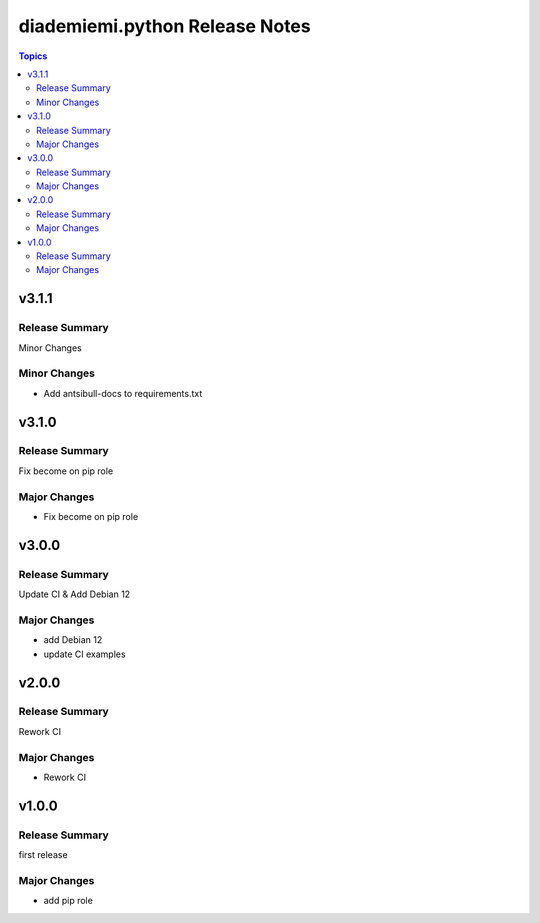 ===============================
diademiemi.python Release Notes
===============================

.. contents:: Topics


v3.1.1
======

Release Summary
---------------

Minor Changes

Minor Changes
-------------

- Add antsibull-docs to requirements.txt

v3.1.0
======

Release Summary
---------------

Fix become on pip role

Major Changes
-------------

- Fix become on pip role

v3.0.0
======

Release Summary
---------------

Update CI & Add Debian 12

Major Changes
-------------

- add Debian 12
- update CI examples

v2.0.0
======

Release Summary
---------------

Rework CI

Major Changes
-------------

- Rework CI

v1.0.0
======

Release Summary
---------------

first release

Major Changes
-------------

- add pip role
